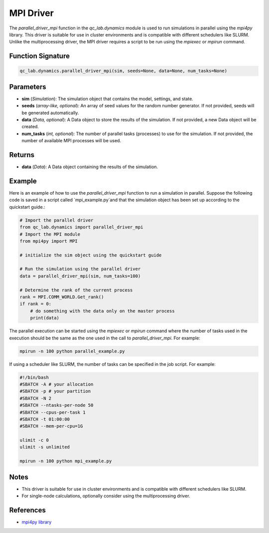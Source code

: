 .. _parallel_driver_mpi:




MPI Driver
~~~~~~~~~~

The `parallel_driver_mpi` function in the `qc_lab.dynamics` module is used to run simulations 
in parallel using the `mpi4py` library. This driver is suitable for use in cluster environments 
and is compatible with different schedulers like SLURM. Unlike the multiprocessing driver, the MPI driver
requires a script to be run using the `mpiexec` or `mpirun` command.

Function Signature
------------------

.. code-block:: python

    qc_lab.dynamics.parallel_driver_mpi(sim, seeds=None, data=None, num_tasks=None)

Parameters
----------

- **sim** (*Simulation*): The simulation object that contains the model, settings, and state.
- **seeds** (*array-like, optional*): An array of seed values for the random number generator. If not provided, seeds will be generated automatically.
- **data** (*Data, optional*): A Data object to store the results of the simulation. If not provided, a new Data object will be created.
- **num_tasks** (*int, optional*): The number of parallel tasks (processes) to use for the simulation. If not provided, the number of available MPI processes will be used.

Returns
-------

- **data** (*Data*): A Data object containing the results of the simulation.

Example
-------

Here is an example of how to use the `parallel_driver_mpi` function to run a simulation in parallel. Suppose the 
following code is saved in a script called `mpi_example.py`and that the simulation object has been set up 
according to the quickstart guide.:

.. code-block:: python

    # Import the parallel driver
    from qc_lab.dynamics import parallel_driver_mpi
    # Import the MPI module
    from mpi4py import MPI

    # initialize the sim object using the quickstart guide

    # Run the simulation using the parallel driver
    data = parallel_driver_mpi(sim, num_tasks=100)

    # Determine the rank of the current process
    rank = MPI.COMM_WORLD.Get_rank()
    if rank = 0:
        # do something with the data only on the master process
        print(data)


The parallel execution can be started using the `mpiexec` or `mpirun` command where the number of tasks
used in the execution should be the same as the one used in the call to `parallel_driver_mpi`. For example:

.. code-block:: bash

    mpirun -n 100 python parallel_example.py


If using a scheduler like SLURM, the number of tasks can be specified in the job script. For example:

.. code-block:: bash

    #!/bin/bash
    #SBATCH -A # your allocation
    #SBATCH -p # your partition
    #SBATCH -N 2
    #SBATCH --ntasks-per-node 50
    #SBATCH --cpus-per-task 1
    #SBATCH -t 01:00:00
    #SBATCH --mem-per-cpu=1G

    ulimit -c 0
    ulimit -s unlimited

    mpirun -n 100 python mpi_example.py


Notes
-----

- This driver is suitable for use in cluster environments and is compatible with different schedulers like SLURM.
- For single-node calculations, optionally consider using the multiprocessing driver.

References
----------

- `mpi4py library <https://mpi4py.readthedocs.io/en/stable/>`_